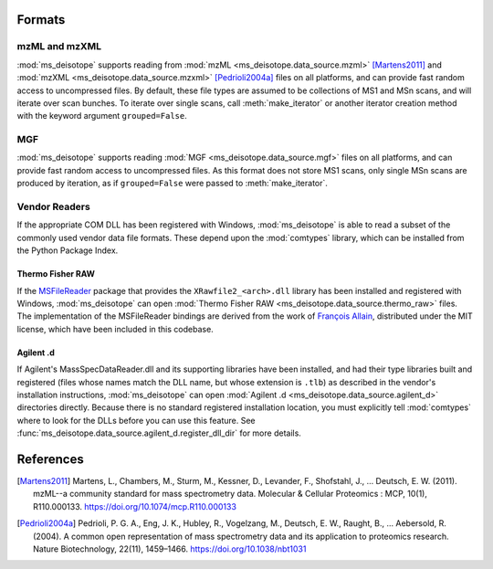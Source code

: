 Formats
~~~~~~~

mzML and mzXML
==============

:mod:`ms_deisotope` supports reading from :mod:`mzML <ms_deisotope.data_source.mzml>` [Martens2011]_
and :mod:`mzXML <ms_deisotope.data_source.mzxml>` [Pedrioli2004a]_ files on all platforms, and can
provide fast random access to uncompressed files. By default, these file types are assumed to be
collections of MS1 and MSn scans, and will iterate over scan bunches. To iterate over single scans,
call :meth:`make_iterator` or another iterator creation method with the keyword argument ``grouped=False``.


MGF
===

:mod:`ms_deisotope` supports reading :mod:`MGF <ms_deisotope.data_source.mgf>` files on all platforms,
and can provide fast random access to uncompressed files. As this format does not store MS1 scans, only
single MSn scans are produced by iteration, as if ``grouped=False`` were passed to :meth:`make_iterator`.


Vendor Readers
==============

If the appropriate COM DLL has been registered with Windows, :mod:`ms_deisotope` is able to read a subset
of the commonly used vendor data file formats. These depend upon the :mod:`comtypes` library, which can be
installed from the Python Package Index.

Thermo Fisher RAW
*****************

If the `MSFileReader <https://thermo.flexnetoperations.com/control/thmo/index>`_ package that provides the
``XRawfile2_<arch>.dll`` library has been installed and registered with Windows, :mod:`ms_deisotope` can open
:mod:`Thermo Fisher RAW <ms_deisotope.data_source.thermo_raw>` files. The implementation of the MSFileReader
bindings are derived from the work of `François Allain <https://github.com/frallain/MSFileReader-Python-bindings>`_,
distributed under the MIT license, which have been included in this codebase.


Agilent .d
**********

If Agilent's MassSpecDataReader.dll and its supporting libraries have been installed, and had their
type libraries built and registered (files whose names match the DLL name, but whose extension is ``.tlb``)
as described in the vendor's installation instructions, :mod:`ms_deisotope` can open
:mod:`Agilent .d <ms_deisotope.data_source.agilent_d>` directories directly. Because there is no standard registered
installation location, you must explicitly tell :mod:`comtypes` where to look for the DLLs before you
can use this feature. See :func:`ms_deisotope.data_source.agilent_d.register_dll_dir` for more details.



References
~~~~~~~~~~

.. [Martens2011]
    Martens, L., Chambers, M., Sturm, M., Kessner, D., Levander, F., Shofstahl, J.,
    … Deutsch, E. W. (2011). mzML--a community standard for mass spectrometry data.
    Molecular & Cellular Proteomics : MCP, 10(1), R110.000133.
    https://doi.org/10.1074/mcp.R110.000133
.. [Pedrioli2004a]
    Pedrioli, P. G. A., Eng, J. K., Hubley, R., Vogelzang, M., Deutsch, E. W., Raught, B.,
    … Aebersold, R. (2004). A common open representation of mass spectrometry data and its
    application to proteomics research. Nature Biotechnology, 22(11), 1459–1466.
    https://doi.org/10.1038/nbt1031